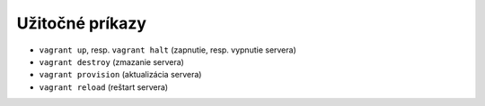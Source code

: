 ****************
Užitočné príkazy
****************

* ``vagrant up``, resp. ``vagrant halt`` (zapnutie, resp. vypnutie servera)
* ``vagrant destroy`` (zmazanie servera)
* ``vagrant provision`` (aktualizácia servera)
* ``vagrant reload`` (reštart servera)
